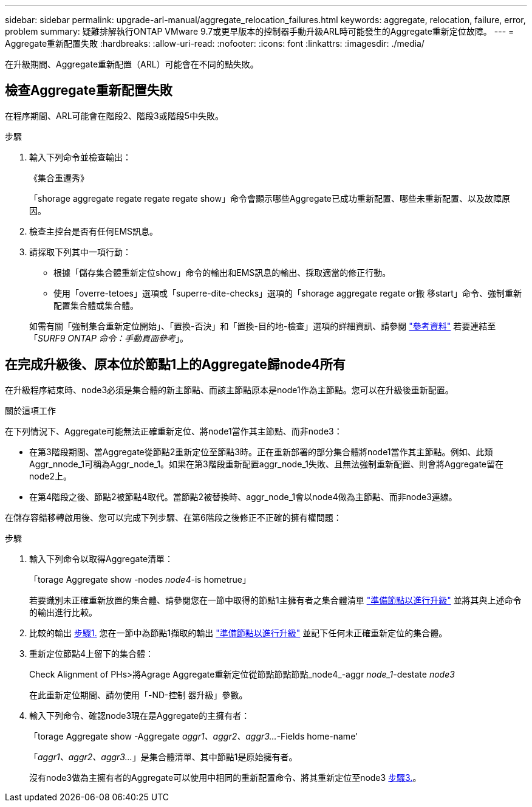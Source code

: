 ---
sidebar: sidebar 
permalink: upgrade-arl-manual/aggregate_relocation_failures.html 
keywords: aggregate, relocation, failure, error, problem 
summary: 疑難排解執行ONTAP VMware 9.7或更早版本的控制器手動升級ARL時可能發生的Aggregate重新定位故障。 
---
= Aggregate重新配置失敗
:hardbreaks:
:allow-uri-read: 
:nofooter: 
:icons: font
:linkattrs: 
:imagesdir: ./media/


[role="lead"]
在升級期間、Aggregate重新配置（ARL）可能會在不同的點失敗。



== 檢查Aggregate重新配置失敗

在程序期間、ARL可能會在階段2、階段3或階段5中失敗。

.步驟
. 輸入下列命令並檢查輸出：
+
《集合重遷秀》

+
「shorage aggregate regate regate regate show」命令會顯示哪些Aggregate已成功重新配置、哪些未重新配置、以及故障原因。

. 檢查主控台是否有任何EMS訊息。
. 請採取下列其中一項行動：
+
** 根據「儲存集合體重新定位show」命令的輸出和EMS訊息的輸出、採取適當的修正行動。
** 使用「overre-tetoes」選項或「superre-dite-checks」選項的「shorage aggregate regate or搬 移start」命令、強制重新配置集合體或集合體。


+
如需有關「強制集合重新定位開始」、「置換-否決」和「置換-目的地-檢查」選項的詳細資訊、請參閱 link:other_references.html["參考資料"] 若要連結至「_SURF9 ONTAP 命令：手動頁面參考_」。





== 在完成升級後、原本位於節點1上的Aggregate歸node4所有

在升級程序結束時、node3必須是集合體的新主節點、而該主節點原本是node1作為主節點。您可以在升級後重新配置。

.關於這項工作
在下列情況下、Aggregate可能無法正確重新定位、將node1當作其主節點、而非node3：

* 在第3階段期間、當Aggregate從節點2重新定位至節點3時。正在重新部署的部分集合體將node1當作其主節點。例如、此類Aggr_nnode_1可稱為Aggr_node_1。如果在第3階段重新配置aggr_node_1失敗、且無法強制重新配置、則會將Aggregate留在node2上。
* 在第4階段之後、節點2被節點4取代。當節點2被替換時、aggr_node_1會以node4做為主節點、而非node3連線。


在儲存容錯移轉啟用後、您可以完成下列步驟、在第6階段之後修正不正確的擁有權問題：

.步驟
. [[man_agger_fe_step1]]輸入下列命令以取得Aggregate清單：
+
「torage Aggregate show -nodes _node4_-is hometrue」

+
若要識別未正確重新放置的集合體、請參閱您在一節中取得的節點1主擁有者之集合體清單 link:prepare_nodes_for_upgrade.html["準備節點以進行升級"] 並將其與上述命令的輸出進行比較。

. [[step2]]比較的輸出 <<man_aggr_fail_step1,步驟1.>> 您在一節中為節點1擷取的輸出 link:prepare_nodes_for_upgrade.html["準備節點以進行升級"] 並記下任何未正確重新定位的集合體。
. [[man_aggr_fe_Step3]]重新定位節點4上留下的集合體：
+
Check Alignment of PHs>將Agrage Aggregate重新定位從節點節點節點_node4_-aggr _node_1_-destate _node3_

+
在此重新定位期間、請勿使用「-ND-控制 器升級」參數。

. 輸入下列命令、確認node3現在是Aggregate的主擁有者：
+
「torage Aggregate show -Aggregate _aggr1、aggr2、aggr3..._-Fields home-name'

+
「_aggr1、aggr2、aggr3..._」是集合體清單、其中節點1是原始擁有者。

+
沒有node3做為主擁有者的Aggregate可以使用中相同的重新配置命令、將其重新定位至node3 <<man_aggr_fail_Step3,步驟3.>>。


